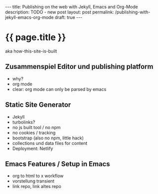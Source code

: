#+BEGIN_EXPORT html
---
title: Publishing on the web with Jekyll, Emacs and Org-Mode
description: TODO - new post
layout: post
permalink: /publishing-with-jekyll-emacs-org-mode
draft: true
---
#+END_EXPORT

* {{ page.title }}
aka how-this-site-is-built

** Zusammenspiel Editor und publishing platform
- why?
- org mode
- clear: org mode can only be parsed by emacs
** Static Site Generator
- Jekyll
- turbolinks?
- no js built tool / no npm
- no cookies / tracking
- bootstrap (also no npm, little hack)
- collections und data files for content
- Deployment: Netlify
** Emacs Features / Setup in Emacs
- org to html to x workflow
- vorstellung transient
- link repo, link altes repo
